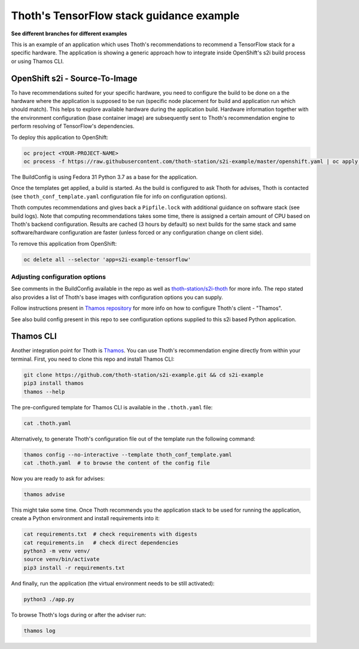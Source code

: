 Thoth's TensorFlow stack guidance example
-----------------------------------------

**See different branches for different examples**

This is an example of an application which uses Thoth's recommendations to
recommend a TensorFlow stack for a specific hardware. The application is
showing a generic approach how to integrate inside OpenShift's s2i build
process or using Thamos CLI.

OpenShift s2i - Source-To-Image
===============================

To have recommendations suited for your specific hardware, you need to
configure the build to be done on a the hardware where the application is
supposed to be run (specific node placement for build and application run which
should match).  This helps to explore available hardware during the application
build. Hardware information together with the environment configuration (base
container image) are subsequently sent to Thoth's recommendation engine to
perform resolving of TensorFlow's dependencies.

To deploy this application to OpenShift:

.. code-block:: console

  oc project <YOUR-PROJECT-NAME>
  oc process -f https://raw.githubusercontent.com/thoth-station/s2i-example/master/openshift.yaml | oc apply -f -

The BuildConfig is using Fedora 31 Python 3.7 as a base for the application.

Once the templates get applied, a build is started. As the build is configured
to ask Thoth for advises, Thoth is contacted (see ``thoth_conf_template.yaml``
configuration file for info on configuration options).

Thoth computes recommendations and gives back a ``Pipfile.lock`` with
additional guidance on software stack (see build logs). Note that computing
recommendations takes some time, there is assigned a certain amount of CPU
based on Thoth's backend configuration. Results are cached (3 hours by default)
so next builds for the same stack and same software/hardware configuration are
faster (unless forced or any configuration change on client side).

To remove this application from OpenShift:

.. code-block:: console

  oc delete all --selector 'app=s2i-example-tensorflow'

Adjusting configuration options
###############################

See comments in the BuildConfig available in the repo as well as
`thoth-station/s2i-thoth <https://github.com/thoth-station/s2i-thoth>`_ for
more info. The repo stated also provides a list of Thoth's base images with
configuration options you can supply.

Follow instructions present in `Thamos repository
<https://github.com/thoth-station/thamos#using-thoth-and-thamos-in-openshifts-s2i>`_
for more info on how to configure Thoth's client - "Thamos".

See also build config present in this repo to see configuration options
supplied to this s2i based Python application.

Thamos CLI
==========

Another integration point for Thoth is `Thamos
<https://pypi.org/project/thamos>`_. You can use Thoth's recommendation engine
directly from within your terminal. First, you need to clone this repo and
install Thamos CLI:

.. code-block:: console

  git clone https://github.com/thoth-station/s2i-example.git && cd s2i-example
  pip3 install thamos
  thamos --help

The pre-configured template for Thamos CLI is available in the
``.thoth.yaml`` file:

.. code-block:: console

  cat .thoth.yaml

Alternatively, to generate Thoth's configuration file out of the template run the
following command:

.. code-block:: console

  thamos config --no-interactive --template thoth_conf_template.yaml
  cat .thoth.yaml  # to browse the content of the config file

Now you are ready to ask for advises:

.. code-block:: console

  thamos advise

This might take some time. Once Thoth recommends you the application stack to
be used for running the application, create a Python environment and install
requirements into it:

.. code-block:: console

  cat requirements.txt  # check requirements with digests
  cat requirements.in   # check direct dependencies
  python3 -m venv venv/
  source venv/bin/activate
  pip3 install -r requirements.txt

And finally, run the application (the virtual environment needs to be still
activated):

.. code-block:: console

  python3 ./app.py

To browse Thoth's logs during or after the adviser run:

.. code-block:: console

  thamos log
